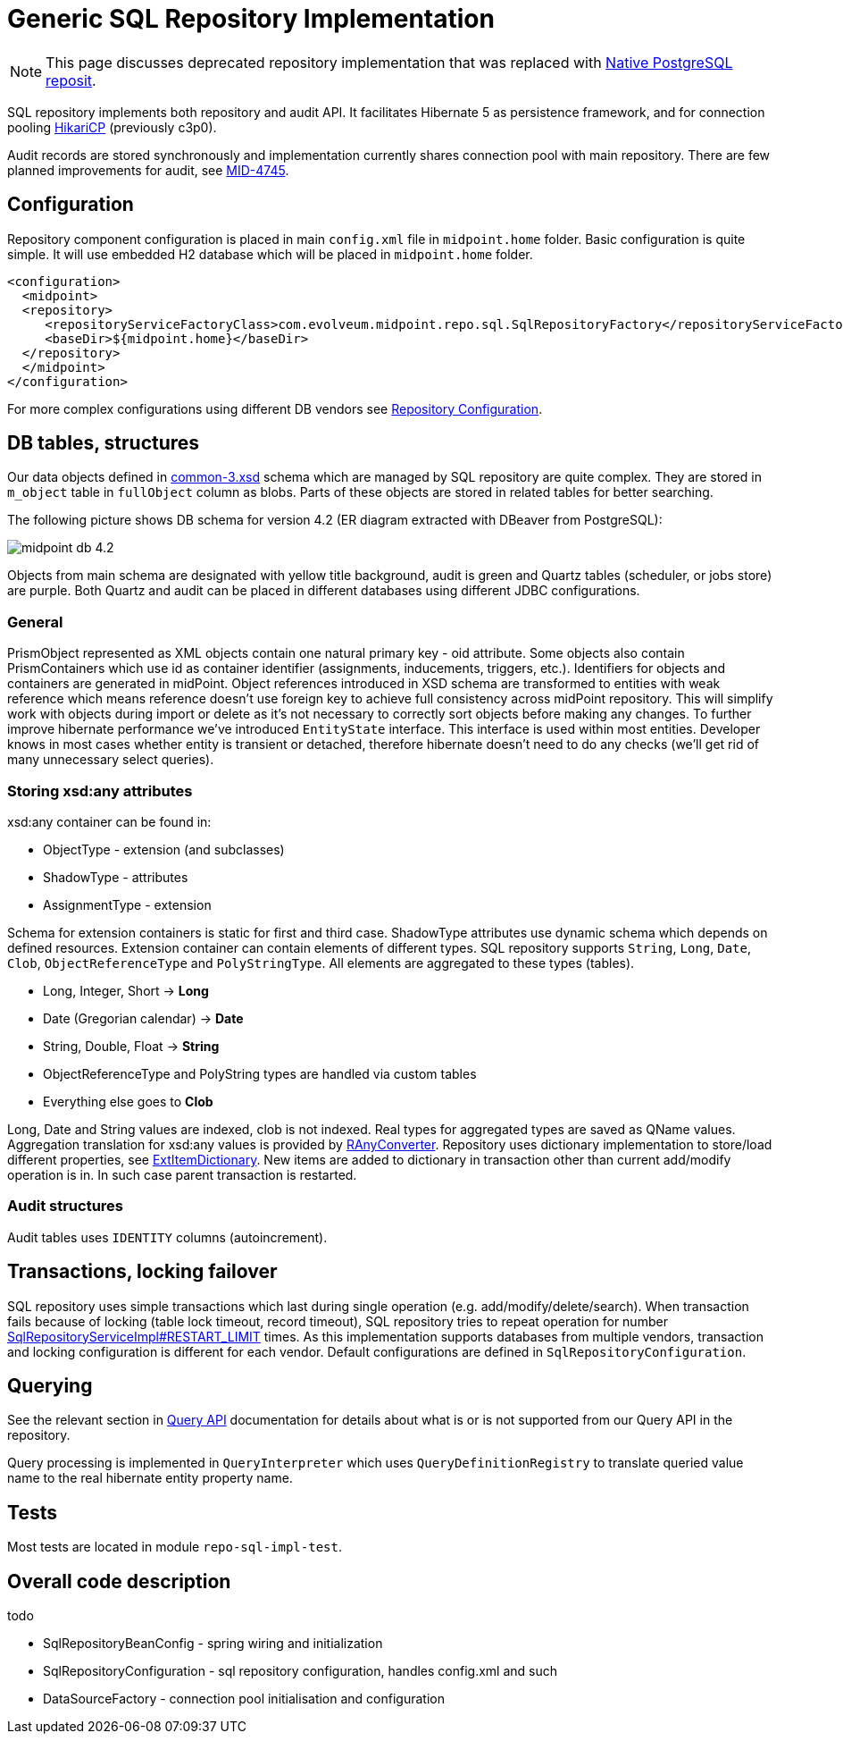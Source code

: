 = Generic SQL Repository Implementation
:page-wiki-name: Generic SQL Repository Implementation
:page-nav-title: Implementation
:page-display-order: 20
:page-wiki-id: 4424005
:page-wiki-metadata-create-user: semancik
:page-wiki-metadata-create-date: 2012-06-18T10:16:38.030+02:00
:page-wiki-metadata-modify-user: virgo
:page-wiki-metadata-modify-date: 2020-10-30T16:45:12.599+01:00
:page-upkeep-status: green
:page-deprecated-since: "4.4"
:page-toc: top

[NOTE]
This page discusses deprecated repository implementation that was replaced with xref:/midpoint/reference/repository/native-postgresql/[Native PostgreSQL reposit].

SQL repository implements both repository and audit API.
It facilitates Hibernate 5 as persistence framework, and for connection pooling link:https://brettwooldridge.github.io/HikariCP/[HikariCP] (previously c3p0).

Audit records are stored synchronously and implementation currently shares connection pool with main repository.
There are few planned improvements for audit, see link:https://jira.evolveum.com/browse/MID-4745[MID-4745].

== Configuration

Repository component configuration is placed in main `config.xml` file in `midpoint.home` folder.
Basic configuration is quite simple.
It will use embedded H2 database which will be placed in `midpoint.home` folder.

[source,xml]
----
<configuration>
  <midpoint>
  <repository>
     <repositoryServiceFactoryClass>com.evolveum.midpoint.repo.sql.SqlRepositoryFactory</repositoryServiceFactoryClass>
     <baseDir>${midpoint.home}</baseDir>
  </repository>
  </midpoint>
</configuration>
----

For more complex configurations using different DB vendors see xref:/midpoint/reference/repository/generic/configuration/[Repository Configuration].

== DB tables, structures

Our data objects defined in link:https://github.com/Evolveum/midpoint/blob/master/infra/schema/src/main/resources/xml/ns/public/common/common-3.xsd[common-3.xsd] schema which are managed by SQL repository are quite complex.
They are stored in `m_object` table in `fullObject` column as blobs.
Parts of these objects are stored in related tables for better searching.

The following picture shows DB schema for version 4.2 (ER diagram extracted with DBeaver from PostgreSQL):

image::midpoint-db-4.2.png[]

Objects from main schema are designated with yellow title background, audit is green and Quartz tables (scheduler, or jobs store) are purple.
Both Quartz and audit can be placed in different databases using different JDBC configurations.

=== General

PrismObject represented as XML objects contain one natural primary key - oid attribute.
Some objects also contain PrismContainers which use id as container identifier (assignments, inducements, triggers, etc.). Identifiers for objects and containers are generated in midPoint.
Object references introduced in XSD schema are transformed to entities with weak reference which means reference doesn't use foreign key to achieve full consistency across midPoint repository.
This will simplify work with objects during import or delete as it's not necessary to correctly sort objects before making any changes.
To further improve hibernate performance we've introduced `EntityState` interface.
This interface is used within most entities.
Developer knows in most cases whether entity is transient or detached, therefore hibernate doesn't need to do any checks (we'll get rid of many unnecessary select queries).

=== Storing xsd:any attributes

xsd:any container can be found in:

* ObjectType - extension (and subclasses)

* ShadowType - attributes

* AssignmentType - extension

Schema for extension containers is static for first and third case.
ShadowType attributes use dynamic schema which depends on defined resources.
Extension container can contain elements of different types.
SQL repository supports `String`, `Long`, `Date`, `Clob`, `ObjectReferenceType` and `PolyStringType`.
All elements are aggregated to these types (tables).

* Long, Integer, Short -> *Long*

* Date (Gregorian calendar) -> *Date*

* String, Double, Float -> *String*

* ObjectReferenceType and PolyString types are handled via custom tables

* Everything else goes to *Clob*

Long, Date and String values are indexed, clob is not indexed.
Real types for aggregated types are saved as QName values.
Aggregation translation for xsd:any values is provided by link:https://github.com/Evolveum/midpoint/blob/master/repo/repo-sql-impl/src/main/java/com/evolveum/midpoint/repo/sql/data/common/any/RAnyConverter.java[RAnyConverter]. Repository uses dictionary implementation to store/load different properties, see link:https://github.com/Evolveum/midpoint/blob/master/repo/repo-sql-impl/src/main/java/com/evolveum/midpoint/repo/sql/data/common/dictionary/ExtItemDictionary.java[ExtItemDictionary]. New items are added to dictionary in transaction other than current add/modify operation is in.
In such case parent transaction is restarted.

=== Audit structures

Audit tables uses `IDENTITY` columns (autoincrement).

== Transactions, locking failover

SQL repository uses simple transactions which last during single operation (e.g. add/modify/delete/search).
When transaction fails because of locking (table lock timeout, record timeout), SQL repository tries to repeat operation for number https://github.com/Evolveum/midpoint/blob/b83a83a91a19cc6cc1579e806557a1305d18c560/repo/repo-sql-impl/src/main/java/com/evolveum/midpoint/repo/sql/SqlRepositoryServiceImpl.java#L81[SqlRepositoryServiceImpl#RESTART_LIMIT] times.
As this implementation supports databases from multiple vendors, transaction and locking configuration is different for each vendor.
Default configurations are defined in `SqlRepositoryConfiguration`.

== Querying

See the relevant section in xref:/midpoint/reference/concepts/query/query-api#differences-in-filter-interpretation[Query API]
documentation for details about what is or is not supported from our Query API in the repository.

Query processing is implemented in `QueryInterpreter` which uses `QueryDefinitionRegistry`
to translate queried value name to the real hibernate entity property name.

== Tests

Most tests are located in module `repo-sql-impl-test`.

== Overall code description

todo

* SqlRepositoryBeanConfig - spring wiring and initialization

* SqlRepositoryConfiguration - sql repository configuration, handles config.xml and such

// TODO remove when 4.4 support ends
* DataSourceFactory - connection pool initialisation and configuration
